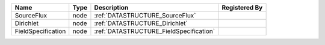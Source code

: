 

================== ==== ======================================= ============= 
Name               Type Description                             Registered By 
================== ==== ======================================= ============= 
SourceFlux         node :ref:`DATASTRUCTURE_SourceFlux`                       
Dirichlet          node :ref:`DATASTRUCTURE_Dirichlet`                        
FieldSpecification node :ref:`DATASTRUCTURE_FieldSpecification`               
================== ==== ======================================= ============= 


